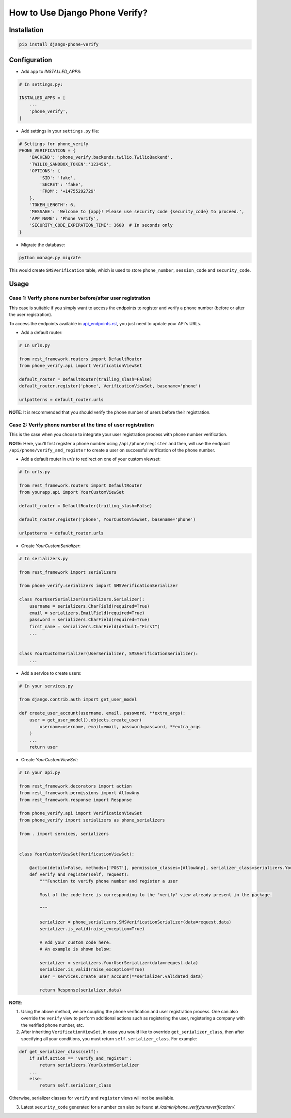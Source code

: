 How to Use Django Phone Verify?
=====================================


Installation
------------

.. code-block:: shell

    pip install django-phone-verify


Configuration
-------------

- Add app to *INSTALLED_APPS*:

.. code-block:: python

    # In settings.py:

    INSTALLED_APPS = [
        ...
        'phone_verify',
    ]

- Add settings in your ``settings.py`` file:

.. code-block:: python

    # Settings for phone_verify
    PHONE_VERIFICATION = {
        'BACKEND': 'phone_verify.backends.twilio.TwilioBackend',
        'TWILIO_SANDBOX_TOKEN':'123456',
        'OPTIONS': {
            'SID': 'fake',
            'SECRET': 'fake',
            'FROM': '+14755292729'
        },
        'TOKEN_LENGTH': 6,
        'MESSAGE': 'Welcome to {app}! Please use security code {security_code} to proceed.',
        'APP_NAME': 'Phone Verify',
        'SECURITY_CODE_EXPIRATION_TIME': 3600  # In seconds only
    }


- Migrate the database:

.. code-block:: shell

    python manage.py migrate

This would create ``SMSVerification`` table, which is used to store ``phone_number``, ``session_code`` and ``security_code``.

Usage
-----

Case 1: Verify phone number before/after user registration
**********************************************************

This case is suitable if you simply want to access the endpoints to register and verify a phone number (before or after the user registration).

To access the endpoints available in `api_endpoints.rst`_, you just need to update your API's URLs.

.. _api_endpoints.rst: ../phone_verify/docs/api_endpoints.rst

- Add a default router:

.. code-block:: python

    # In urls.py

    from rest_framework.routers import DefaultRouter
    from phone_verify.api import VerificationViewSet

    default_router = DefaultRouter(trailing_slash=False)
    default_router.register('phone', VerificationViewSet, basename='phone')

    urlpatterns = default_router.urls

**NOTE**: It is recommended that you should verify the phone number of users before their registration.

Case 2: Verify phone number at the time of user registration
************************************************************

This is the case when you choose to integrate your user registration process with phone number verification.

**NOTE**: Here, you'll first register a phone number using ``/api/phone/register`` and then, will use the endpoint ``/api/phone/verify_and_register`` to create a user on successful verification of the phone number.

- Add a default router in *urls* to redirect on one of your custom viewset:

.. code-block:: python

    # In urls.py

    from rest_framework.routers import DefaultRouter
    from yourapp.api import YourCustomViewSet

    default_router = DefaultRouter(trailing_slash=False)

    default_router.register('phone', YourCustomViewSet, basename='phone')

    urlpatterns = default_router.urls


- Create *YourCustomSerializer*:

.. code-block:: python

    # In serializers.py

    from rest_framework import serializers

    from phone_verify.serializers import SMSVerificationSerializer

    class YourUserSerializer(serializers.Serializer):
        username = serializers.CharField(required=True)
        email = serializers.EmailField(required=True)
        password = serializers.CharField(required=True)
        first_name = serializers.CharField(default="First")
        ...


    class YourCustomSerializer(UserSerializer, SMSVerificationSerializer):
        ...


- Add a service to create users:

.. code-block:: python

    # In your services.py

    from django.contrib.auth import get_user_model

    def create_user_account(username, email, password, **extra_args):
        user = get_user_model().objects.create_user(
            username=username, email=email, password=password, **extra_args
        )
        ...
        return user


- Create *YourCustomViewSet*:

.. code-block:: python

    # In your api.py

    from rest_framework.decorators import action
    from rest_framework.permissions import AllowAny
    from rest_framework.response import Response

    from phone_verify.api import VerificationViewSet
    from phone_verify import serializers as phone_serializers

    from . import services, serializers


    class YourCustomViewSet(VerificationViewSet):

        @action(detail=False, methods=['POST'], permission_classes=[AllowAny], serializer_class=serializers.YourCustomSerializer)
        def verify_and_register(self, request):
            """Function to verify phone number and register a user

            Most of the code here is corresponding to the "verify" view already present in the package.

            """

            serializer = phone_serializers.SMSVerificationSerializer(data=request.data)
            serializer.is_valid(raise_exception=True)

            # Add your custom code here.
            # An example is shown below:

            serializer = serializers.YourUserSerializer(data=request.data)
            serializer.is_valid(raise_exception=True)
            user = services.create_user_account(**serializer.validated_data)

            return Response(serializer.data)

**NOTE**:

1. Using the above method, we are coupling the phone verification and user registration process. One can also override the ``verify`` view to perform additional actions such as registering the user, registering a company with the verified phone number, etc.

2. After inheriting ``VerificationViewSet``, in case you would like to override ``get_serializer_class``, then after specifying all your conditions, you must return ``self.serializer_class``. For example:

.. code-block:: python

    def get_serializer_class(self):
        if self.action == 'verify_and_register':
            return serializers.YourCustomSerializer
        ...
        else:
            return self.serializer_class

Otherwise, serializer classes for ``verify`` and ``register`` views will not be available.

3. Latest ``security_code`` generated for a number can also be found at `/admin/phone_verify/smsverification/`.
